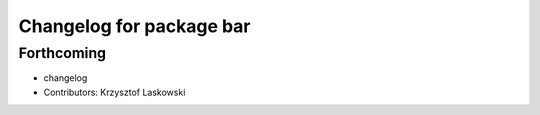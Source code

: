 ^^^^^^^^^^^^^^^^^^^^^^^^^
Changelog for package bar
^^^^^^^^^^^^^^^^^^^^^^^^^

Forthcoming
-----------
* changelog
* Contributors: Krzysztof Laskowski
